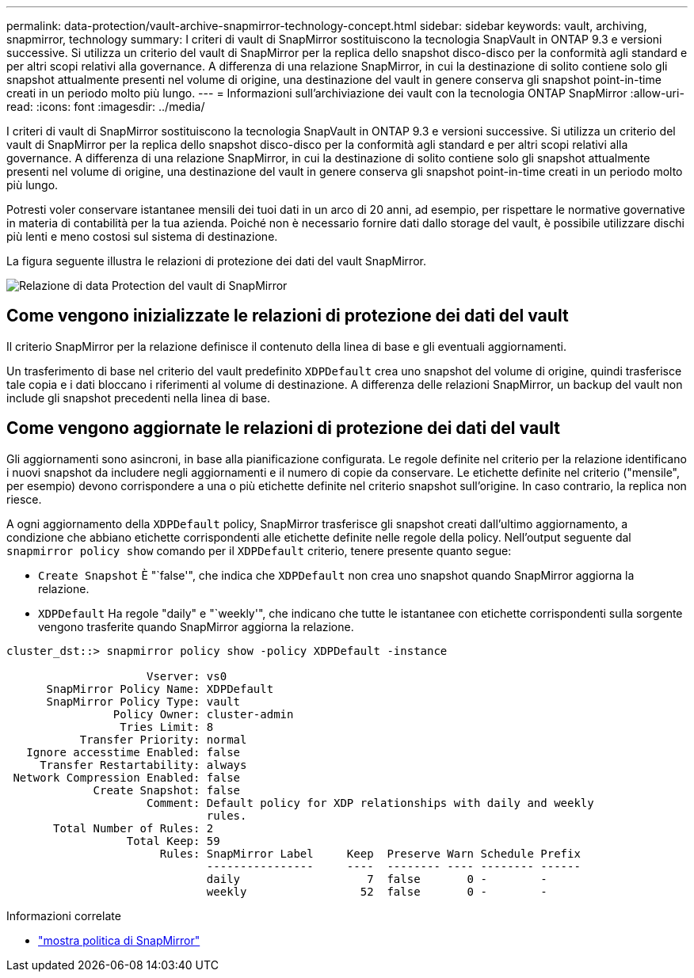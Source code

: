 ---
permalink: data-protection/vault-archive-snapmirror-technology-concept.html 
sidebar: sidebar 
keywords: vault, archiving, snapmirror, technology 
summary: I criteri di vault di SnapMirror sostituiscono la tecnologia SnapVault in ONTAP 9.3 e versioni successive. Si utilizza un criterio del vault di SnapMirror per la replica dello snapshot disco-disco per la conformità agli standard e per altri scopi relativi alla governance. A differenza di una relazione SnapMirror, in cui la destinazione di solito contiene solo gli snapshot attualmente presenti nel volume di origine, una destinazione del vault in genere conserva gli snapshot point-in-time creati in un periodo molto più lungo. 
---
= Informazioni sull'archiviazione dei vault con la tecnologia ONTAP SnapMirror
:allow-uri-read: 
:icons: font
:imagesdir: ../media/


[role="lead"]
I criteri di vault di SnapMirror sostituiscono la tecnologia SnapVault in ONTAP 9.3 e versioni successive. Si utilizza un criterio del vault di SnapMirror per la replica dello snapshot disco-disco per la conformità agli standard e per altri scopi relativi alla governance. A differenza di una relazione SnapMirror, in cui la destinazione di solito contiene solo gli snapshot attualmente presenti nel volume di origine, una destinazione del vault in genere conserva gli snapshot point-in-time creati in un periodo molto più lungo.

Potresti voler conservare istantanee mensili dei tuoi dati in un arco di 20 anni, ad esempio, per rispettare le normative governative in materia di contabilità per la tua azienda. Poiché non è necessario fornire dati dallo storage del vault, è possibile utilizzare dischi più lenti e meno costosi sul sistema di destinazione.

La figura seguente illustra le relazioni di protezione dei dati del vault SnapMirror.

image:snapvault-data-protection.gif["Relazione di data Protection del vault di SnapMirror"]



== Come vengono inizializzate le relazioni di protezione dei dati del vault

Il criterio SnapMirror per la relazione definisce il contenuto della linea di base e gli eventuali aggiornamenti.

Un trasferimento di base nel criterio del vault predefinito `XDPDefault` crea uno snapshot del volume di origine, quindi trasferisce tale copia e i dati bloccano i riferimenti al volume di destinazione. A differenza delle relazioni SnapMirror, un backup del vault non include gli snapshot precedenti nella linea di base.



== Come vengono aggiornate le relazioni di protezione dei dati del vault

Gli aggiornamenti sono asincroni, in base alla pianificazione configurata. Le regole definite nel criterio per la relazione identificano i nuovi snapshot da includere negli aggiornamenti e il numero di copie da conservare. Le etichette definite nel criterio ("mensile", per esempio) devono corrispondere a una o più etichette definite nel criterio snapshot sull'origine. In caso contrario, la replica non riesce.

A ogni aggiornamento della `XDPDefault` policy, SnapMirror trasferisce gli snapshot creati dall'ultimo aggiornamento, a condizione che abbiano etichette corrispondenti alle etichette definite nelle regole della policy. Nell'output seguente dal `snapmirror policy show` comando per il `XDPDefault` criterio, tenere presente quanto segue:

* `Create Snapshot` È "`false'", che indica che `XDPDefault` non crea uno snapshot quando SnapMirror aggiorna la relazione.
* `XDPDefault` Ha regole "daily" e "`weekly'", che indicano che tutte le istantanee con etichette corrispondenti sulla sorgente vengono trasferite quando SnapMirror aggiorna la relazione.


[listing]
----
cluster_dst::> snapmirror policy show -policy XDPDefault -instance

                     Vserver: vs0
      SnapMirror Policy Name: XDPDefault
      SnapMirror Policy Type: vault
                Policy Owner: cluster-admin
                 Tries Limit: 8
           Transfer Priority: normal
   Ignore accesstime Enabled: false
     Transfer Restartability: always
 Network Compression Enabled: false
             Create Snapshot: false
                     Comment: Default policy for XDP relationships with daily and weekly
                              rules.
       Total Number of Rules: 2
                  Total Keep: 59
                       Rules: SnapMirror Label     Keep  Preserve Warn Schedule Prefix
                              ----------------     ----  -------- ---- -------- ------
                              daily                   7  false       0 -        -
                              weekly                 52  false       0 -        -
----
.Informazioni correlate
* link:https://docs.netapp.com/us-en/ontap-cli/snapmirror-policy-show.html["mostra politica di SnapMirror"^]

